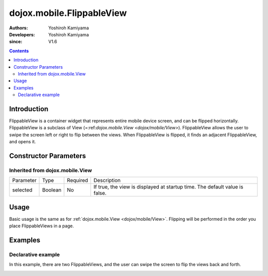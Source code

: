 .. _dojox/mobile/FlippableView:

==========================
dojox.mobile.FlippableView
==========================

:Authors: Yoshiroh Kamiyama
:Developers: Yoshiroh Kamiyama
:since: V1.6

.. contents ::
    :depth: 2

Introduction
============

FlippableView is a container widget that represents entire mobile device screen, and can be flipped horizontally. FlippableView is a subclass of View (=:ref:`dojox.mobile.View <dojox/mobile/View>`). FlippableView allows the user to swipe the screen left or right to flip between the views. When FlippableView is flipped, it finds an adjacent FlippableView, and opens it.

Constructor Parameters
======================

Inherited from dojox.mobile.View
--------------------------------

+--------------+----------+---------+-----------------------------------------------------------------------------------------------------------+
|Parameter     |Type      |Required |Description                                                                                                |
+--------------+----------+---------+-----------------------------------------------------------------------------------------------------------+
|selected      |Boolean   |No       |If true, the view is displayed at startup time. The default value is false.                                |
+--------------+----------+---------+-----------------------------------------------------------------------------------------------------------+

Usage
=====

Basic usage is the same as for :ref:`dojox.mobile.View <dojox/mobile/View>`. Flipping will be performed in the order you place FlippableViews in a page.

Examples
========

Declarative example
-------------------

In this example, there are two FlippableViews, and the user can swipe the screen to flip the views back and forth.

.. html ::

  <div id="foo" data-dojo-type="dojox.mobile.FlippableView" selected="true">
    <h2 data-dojo-type="dojox.mobile.RoundRectCategory">Page flipping demo</h2>
    <div data-dojo-type="dojox.mobile.RoundRect">
      Swipe the screen left or right to flip between the views.
    </div>
  </div>

  <div id="bar" data-dojo-type="dojox.mobile.FlippableView">
    <h1 data-dojo-type="dojox.mobile.Heading">View 2</h1>
    <div data-dojo-type="dojox.mobile.RoundRect">
      View 2
    </div>
  </div>

.. image :: FlippableView-anim.gif

